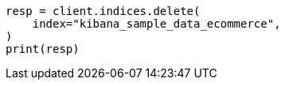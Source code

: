 // This file is autogenerated, DO NOT EDIT
// ccr/uni-directional-disaster-recovery.asciidoc:163

[source, python]
----
resp = client.indices.delete(
    index="kibana_sample_data_ecommerce",
)
print(resp)
----
